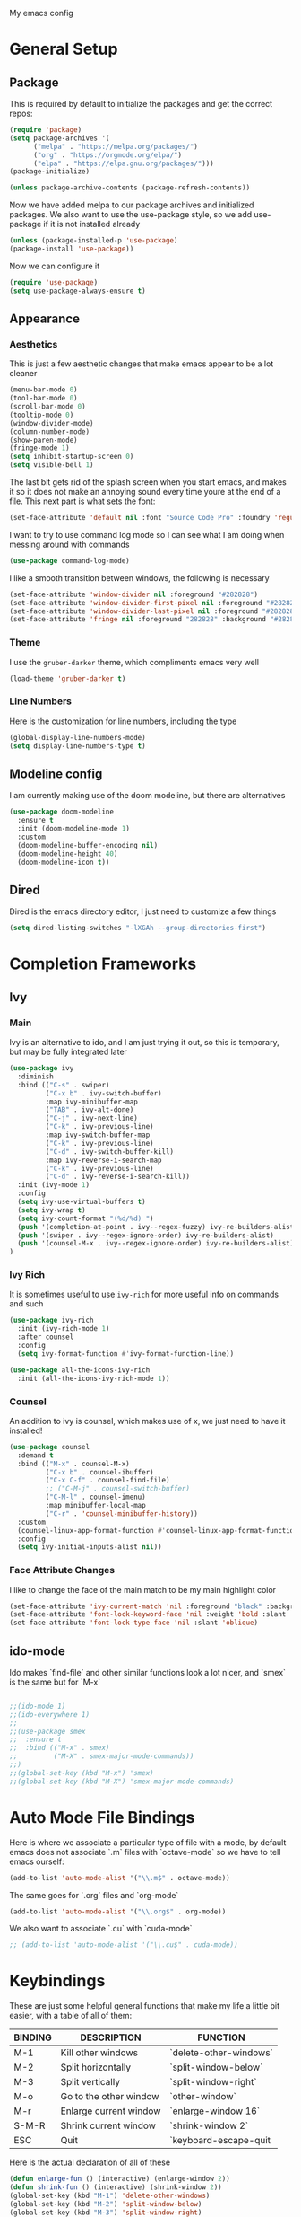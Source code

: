 #+STARTUP:OVERVIEW
My emacs config
* General Setup
** Package
This is required by default to initialize the packages and get the correct repos:
#+BEGIN_SRC emacs-lisp
(require 'package)
(setq package-archives '(
      ("melpa" . "https://melpa.org/packages/")
      ("org" . "https://orgmode.org/elpa/")
      ("elpa" . "https://elpa.gnu.org/packages/")))
(package-initialize)

(unless package-archive-contents (package-refresh-contents))
#+END_SRC
 Now we have added melpa to our package archives and initialized packages.  We also want to use the use-package style, so we add use-package if it is not installed already
#+BEGIN_SRC emacs-lisp
(unless (package-installed-p 'use-package) 
(package-install 'use-package))
#+END_SRC
Now we can configure it
#+BEGIN_SRC emacs-lisp
(require 'use-package)
(setq use-package-always-ensure t)
#+END_SRC
** Appearance
*** Aesthetics
This is just a few aesthetic changes that make emacs appear to be a lot cleaner
#+BEGIN_SRC emacs-lisp
(menu-bar-mode 0)
(tool-bar-mode 0)
(scroll-bar-mode 0)
(tooltip-mode 0)
(window-divider-mode)
(column-number-mode)
(show-paren-mode)
(fringe-mode 1)
(setq inhibit-startup-screen 0)
(setq visible-bell 1)
#+END_SRC
The last bit gets rid of the splash screen when you start emacs, and makes it so it does not make an annoying sound every time youre at the end of a file. This next part is what sets the font:
#+BEGIN_SRC emacs-lisp
(set-face-attribute 'default nil :font "Source Code Pro" :foundry 'regular :height 140)
#+END_SRC
I want to try to use command log mode so I can see what I am doing when messing around with commands
#+BEGIN_SRC emacs-lisp
(use-package command-log-mode)
#+END_SRC
I like a smooth transition between windows, the following is necessary
#+BEGIN_SRC emacs-lisp
(set-face-attribute 'window-divider nil :foreground "#282828")
(set-face-attribute 'window-divider-first-pixel nil :foreground "#282828")
(set-face-attribute 'window-divider-last-pixel nil :foreground "#282828")
(set-face-attribute 'fringe nil :foreground "282828" :background "#282828")
 #+END_SRC
*** Theme
I use the =gruber-darker= theme, which compliments emacs very well
#+BEGIN_SRC emacs-lisp
(load-theme 'gruber-darker t)
#+END_SRC
*** Line Numbers
Here is the customization for line numbers, including the type
#+BEGIN_SRC emacs-lisp
(global-display-line-numbers-mode)
(setq display-line-numbers-type t)
#+END_SRC
** Modeline config
I am currently making use of the doom modeline, but there are alternatives
#+BEGIN_SRC emacs-lisp
(use-package doom-modeline
  :ensure t
  :init (doom-modeline-mode 1)
  :custom
  (doom-modeline-buffer-encoding nil)
  (doom-modeline-height 40)
  (doom-modeline-icon t))
#+END_SRC
** Dired
Dired is the emacs directory editor, I just need to customize a few things
#+BEGIN_SRC emacs-lisp
(setq dired-listing-switches "-lXGAh --group-directories-first")
#+END_SRC
* Completion Frameworks
** Ivy
*** Main
Ivy is an alternative to ido, and I am just trying it out, so this is temporary, but may be fully integrated later
#+BEGIN_SRC emacs-lisp
(use-package ivy
  :diminish
  :bind (("C-s" . swiper)
         ("C-x b" . ivy-switch-buffer)
         :map ivy-minibuffer-map
         ("TAB" . ivy-alt-done)	
         ("C-j" . ivy-next-line)
         ("C-k" . ivy-previous-line)
         :map ivy-switch-buffer-map
         ("C-k" . ivy-previous-line)
         ("C-d" . ivy-switch-buffer-kill)
         :map ivy-reverse-i-search-map
         ("C-k" . ivy-previous-line)
         ("C-d" . ivy-reverse-i-search-kill))
  :init (ivy-mode 1)
  :config
  (setq ivy-use-virtual-buffers t)
  (setq ivy-wrap t)
  (setq ivy-count-format "(%d/%d) ")
  (push '(completion-at-point . ivy--regex-fuzzy) ivy-re-builders-alist)
  (push '(swiper . ivy--regex-ignore-order) ivy-re-builders-alist)
  (push '(counsel-M-x . ivy--regex-ignore-order) ivy-re-builders-alist)
)
#+END_SRC
*** Ivy Rich
It is sometimes useful to use =ivy-rich= for more useful info on commands and such
#+BEGIN_SRC emacs-lisp
(use-package ivy-rich  
  :init (ivy-rich-mode 1)
  :after counsel
  :config
  (setq ivy-format-function #'ivy-format-function-line))

(use-package all-the-icons-ivy-rich
  :init (all-the-icons-ivy-rich-mode 1))
#+END_SRC
*** Counsel
An addition to ivy is counsel, which makes use of x, we just need to have it installed!
#+BEGIN_SRC emacs-lisp
(use-package counsel 
  :demand t
  :bind (("M-x" . counsel-M-x)
         ("C-x b" . counsel-ibuffer)
         ("C-x C-f" . counsel-find-file)
         ;; ("C-M-j" . counsel-switch-buffer)
         ("C-M-l" . counsel-imenu)
         :map minibuffer-local-map
         ("C-r" . 'counsel-minibuffer-history))
  :custom
  (counsel-linux-app-format-function #'counsel-linux-app-format-function-name-only)
  :config
  (setq ivy-initial-inputs-alist nil))
#+END_SRC
*** Face Attribute Changes
I like to change the face of the main match to be my main highlight color
#+BEGIN_SRC emacs-lisp
(set-face-attribute 'ivy-current-match 'nil :foreground "black" :background "#ffdd33")
(set-face-attribute 'font-lock-keyword-face 'nil :weight 'bold :slant 'italic)
(set-face-attribute 'font-lock-type-face 'nil :slant 'oblique)
#+END_SRC
** ido-mode
Ido makes `find-file` and other similar functions look a lot nicer, and `smex` is the same but for `M-x`
#+BEGIN_SRC emacs-lisp

;;(ido-mode 1)
;;(ido-everywhere 1)
;;
;;(use-package smex
;;  :ensure t
;;  :bind (("M-x" . smex)
;;         ("M-X" . smex-major-mode-commands))
;;)
;;(global-set-key (kbd "M-x") 'smex)
;;(global-set-key (kbd "M-X") 'smex-major-mode-commands)
#+END_SRC
* Auto Mode File Bindings
Here is where we associate a particular type of file with a mode, by default emacs does not associate `.m` files with `octave-mode` so we have to tell emacs ourself:
#+BEGIN_SRC emacs-lisp
(add-to-list 'auto-mode-alist '("\\.m$" . octave-mode))
#+END_SRC
The same goes for `.org` files and `org-mode`
#+BEGIN_SRC emacs-lisp
  (add-to-list 'auto-mode-alist '("\\.org$" . org-mode))
#+END_SRC
We also want to associate `.cu` with `cuda-mode`
#+BEGIN_SRC emacs-lisp
  ;; (add-to-list 'auto-mode-alist '("\\.cu$" . cuda-mode))
#+END_SRC
* Keybindings
These are just some helpful general functions that make my life a little bit easier, with a table of all of them:
|---------+------------------------+------------------------|
| BINDING | DESCRIPTION            | FUNCTION               |
|---------+------------------------+------------------------|
| M-1     | Kill other windows     | `delete-other-windows` |
| M-2     | Split horizontally     | `split-window-below`   |
| M-3     | Split vertically       | `split-window-right`   |
| M-o     | Go to the other window | `other-window`         |
| M-r     | Enlarge current window | `enlarge-window 16`    |
| S-M-R   | Shrink current window  | `shrink-window 2`      |
| ESC     | Quit                   | `keyboard-escape-quit  |
|---------+------------------------+------------------------|
  
Here is the actual declaration of all of these
#+BEGIN_SRC emacs-lisp
(defun enlarge-fun () (interactive) (enlarge-window 2))
(defun shrink-fun () (interactive) (shrink-window 2))
(global-set-key (kbd "M-1") 'delete-other-windows)
(global-set-key (kbd "M-2") 'split-window-below)
(global-set-key (kbd "M-3") 'split-window-right)
(global-set-key (kbd "M-o") 'other-window)
(global-set-key (kbd "M-r") 'enlarge-fun)
(global-set-key (kbd "M-R") 'shrink-fun)
(global-set-key (kbd "<escape>") 'keyboard-escape-quit)
#+END_SRC
** Which-Key
Seeing what keybindings are available!
#+BEGIN_SRC emacs-lisp
(use-package which-key
  :init (which-key-mode)
  :diminish which-key-mode
  :config (setq which-key-idle-delay 0.3)
)
#+END_SRC
* Programming Adjacent
** LaTeX-Mode
There are a couple things I like to have enabled with LaTeX mode as well, which make everything a little easier to see as well as edit:
#+BEGIN_SRC emacs-lisp
(add-hook 'latex-mode-hook (lambda () (visual-line-mode 1)))
(add-hook 'latex-mode-hook (lambda () (outline-minor-mode 1)))
#+END_SRC
I have a few snippets available for latex-mode, made using yasnippet:
| SNIPPET  | DESCRIPTION                       |
|----------+-----------------------------------|
| qm       | 6 blank sections                  |
| probs    | 5 blank sections                  |
| frac     | fraction, prompts for inputs      |
| template | in progress, copies template file |
*** AUCTeX
Lets try setting up auctex
#+BEGIN_SRC emacs-lisp
(use-package auctex
  :defer t
  :ensure t
  :custom
  (TeX-view-program-selection 
    '(((output-dvi has-no-display-manager) "dvi2tty") 
      ((output-dvi style-pstricks)  "dvips and gv")
       (output-dvi "xdvi")
       (output-pdf "Zathura")
       (output-html "xdg-open"))))

(defun my/TeX-view-once (doc)
  "View TeX output and clean up after `my/TeX-compile-and-view'.
  Call `TeX-view' to display TeX output, and remove this function
  from `TeX-after-TeX-LaTeX-command-finished-hook', where it may
  have been placed by `my/TeX-compile-and-view'."
  (TeX-view)
  (remove-hook 'TeX-after-TeX-LaTeX-command-finished-hook #'my/TeX-view-once))

(defun my/TeX-compile-and-view ()
  "Compile current master file using LaTeX then view output. Run the \"LaTeX\" command on the master file for active buffer. When compilation is complete, view output with default viewer (using `TeX-view')."
  (interactive)
  (TeX-command "LaTeX" 'TeX-master-file)
  (add-hook 'TeX-after-TeX-LaTeX-command-finished-hook #'my/TeX-view-once))
#+END_SRC
** CUDA-Mode
#+BEGIN_SRC emacs-lisp
  (use-package cuda-mode :ensure t)
#+END_SRC
** Projectile
Projectile is a project management package useful for bigger code projects
#+BEGIN_SRC emacs-lisp
(use-package projectile
  :diminish projectile-mode
  :config (projectile-mode)
  ;; :custom ((projectile-completion-system 'ivy))
  :bind-keymap
  ("C-c p" . projectile-command-map)
  :init
  (when (file-directory-p "~/Projects/Code")
    (setq projectile-project-search-path '("~/Projects/Code")))
  (setq projectile-switch-project-action #'projectile-dired))
#+END_SRC
There is some better integration with counsel with porjectile-counsel
#+BEGIN_SRC emacs-lisp
(use-package counsel-projectile
  :after 'projectile
  :config (counsel-projectile-mode))
#+END_SRC
* Text Editing
** Multiple Cursors
Multiple cursors makes your life so much easier when you know how to use them. A helpful use case is you can search for something and place a cursor on each match for example. It helps a lot when heap editing files
#+BEGIN_SRC emacs-lisp
(use-package multiple-cursors
:diminish
:bind (("C-S-c C-S-c" . mc/edit-lines)
       ("C->" . mc/mark-next-like-this)
	 ("C-<" . 'mc/mark-previous-like-this)
	 ("C-c C-<" . 'mc/mark-all-like-this)))
#+END_SRC
** Move Text
Similar idea to multiple cursors, this is just really helpful and  pretty much a necessary package
#+BEGIN_SRC emacs-lisp
(use-package move-text
  :diminish 
  :bind (("M-p" . 'move-text-up)
         ("M-n" . 'move-text-down)))
#+END_SRC
** Org
*** Org-Mode
Org is a very nice note-taking mode in emacs, I like to have pretty bullets and I like to have the line highlighted when editing, hence the hook region. Here I define a function to set up org mode, involving the different packages I like loaded whe I use org
#+BEGIN_SRC emacs-lisp
(defun mpc/org-mode-setup ()
  (org-indent-mode)
  (visual-line-mode 1)
  (hl-line-mode 1))
#+END_SRC
Here I set up the the actual package
#+BEGIN_SRC emacs-lisp
(use-package org
  :hook (org-mode . mpc/org-mode-setup)
  :init
  (org-reload)
  :config
  (setq org-ellipsis " [+]")
  (setq org-directory "~/repos/org-agenda/School Schedules/")
  (setq org-agenda-files "~/regmacs/.emacs.d/org_agenda.org")
  (set-face-attribute
  'org-ellipsis 'nil :underline 'nil :foreground "FFFFFF"))
#+END_SRC
Here I set up a package called org-bullets that changes the look of the bullets
#+BEGIN_SRC emacs-lisp
(use-package org-bullets
  :after org
  :hook (org-mode . org-bullets-mode))
#+END_SRC
*** Org Roam
Currently my notes are all over the place, org roam should hopefully make that look nicer
#+BEGIN_SRC emacs-lisp
(use-package org-roam
  :init
  (setq org-roam-v2-ack t)
  :custom
  (org-roam-directory "~/school/Roam")
  (org-roam-completion-everywhere t)
  (org-roam-completion-system 'ivy)
  :bind (("C-c n l" . org-roam-buffer-toggle)
         ("C-c n f" . org-roam-node-find)
         ("C-c n i" . org-roam-node-insert))
  :config
  (org-roam-setup))
#+END_SRC
*** Org Faces
#+BEGIN_SRC emacs-lisp
  (set-face-attribute 'org-block 'nil :foreground "#e4e4ef")
  ;; remove bold if youre on windows, itll make some squares instead of the regular org-bullets
  (set-face-attribute 'outline-3 'nil :foreground "#ffdd33" :weight 'bold :family "Source Code Pro" :slant 'normal)
#+END_SRC
** Snippets
Snippets will save your life when doing repetitive tasks, use them often and your life will be so much easier
#+BEGIN_SRC emacs-lisp
  (use-package yasnippet
    :init (yas-global-mode)
    :custom (yas-snippet-dirs '("~/.emacs.d/mysnippets")))
#+END_SRC
** Outline
This mode is super useful when dealing with super long LaTeX files that have confusing structures. At first I had the keybinds set to weird keys, so I changed them to keys that seemed relatively unused
#+BEGIN_SRC emacs-lisp
  ;; (use-package outline-minor-mode)
  (global-set-key (kbd "C-;") 'outline-hide-subtree)
  (global-set-key (kbd "C-:") 'outline-show-subtree)
  (global-set-key (kbd "C-'") 'outline-hide-entry)
  (global-set-key (kbd "C-\"") 'outline-show-entry)
#+END_SRC
** Extra Headers for LaTeX
   Like I said, my favorite use case for this mode is LaTeX documents,
   so it makes sense to outline the section headers in LaTeX:
   #+BEGIN_SRC emacs-lisp
   (setq TeX-outline-extra
      '(("%chapter" 1)
        ("%section" 2)
        ("%subsection" 3)
        ("%subsubsection" 4)
        ("%paragraph" 5)))
   #+END_SRC
   Now we have to tell it what keywords to font lock
   #+BEGIN_SRC emacs-lisp
   (font-lock-add-keywords
   'latex-mode
   '(("^%\\(chapter\\|\\(sub\\|subsub\\)?section\\|paragraph\\)" 0 'font-lock-keyword-face t)
   ("^%chapter{\\(.*\\)}"       1 'font-latex-sectioning-1-face t)
   ("^%section{\\(.*\\)}"       1 'font-latex-sectioning-2-face t)
   ("^%subsection{\\(.*\\)}"    1 'font-latex-sectioning-3-face t)
   ("^%subsubsection{\\(.*\\)}" 1 'font-latex-sectioning-4-face t)
   ("^%paragraph{\\(.*\\)}"     1 'font-latex-sectioning-5-face t)))
   #+END_SRC
* Making Emacs do Regular Computer things
** elfeed
=elfeed= is an rss reader, for now I use it for some subreddits that are mostly text based, images are possible just not what I require from this:
#+BEGIN_SRC emacs-lisp
  (use-package elfeed
  :ensure t
  :custom
  (elfeed-feeds '("http://www.reddit.com/r/emacs/.rss"
                  "http://www.reddit.com/r/Physics/.rss")))
#+END_SRC
Lets try using some extra stuff using `elfeed-goodies`
#+BEGIN_SRC emacs-lisp
  (use-package elfeed-goodies :ensure t)
#+END_SRC
** mu4e
I am trying to get this set up, my mail is currently in ~/Mail and I am using offlineimap to index my email, now we will set it up on the emacs side:
#+BEGIN_SRC emacs-lisp
  ;; (use-package mu4e
  ;;   :ensure nil
  ;;   :config
  ;;     (setq mu4e-change-filenames-when-moving t)
  ;;     (setq mu4e-update-interval (* 10 60))
  ;;     (setq mu4e-get-mail-command "offlineimap")
  ;;     (setq mu4e-maildir "~/Mail")

  ;;     (setq mu4e-drafts-folder "/[Gmail].Drafts")
  ;;     (setq mu4e-sent-folder   "/[Gmail].Sent Mail")
  ;;     (setq mu4e-refile-folder "/[Gmail].All Mail")
  ;;     (setq mu4e-trash-folder  "/[Gmail].Trash")
    

  ;;     (setq mu4e-maildir-shortcuts
  ;;     '((:maildir "/INBOX"    :key ?i)
  ;;       (:maildir "/[Gmail].Sent Mail" :key ?s)
  ;;       (:maildir "/[Gmail].Trash"     :key ?t)
  ;;       (:maildir "/[Gmail].Drafts"    :key ?d)
  ;;       (:maildir "/[Gmail].All Mail"  :key ?a))))
#+END_SRC
* Ease of Life
** Get to config file 
This is mostly here because on my 60% keyboard it is pretty much impossible to type the ~ key, so instead I made this function
#+BEGIN_SRC emacs-lisp
(defun dotemacs () (interactive) (find-file "~/regmacs/.emacs.d/init.el"))
#+END_SRC
To make life easier here is also one to get to this file
#+BEGIN_SRC emacs-lisp
(defun initorg () (interactive) (find-file "~/regmacs/.emacs.d/EmacsInit.org"))
#+END_SRC
** Get a directory for saves
This gets rid of annoying duplicate files with ~ at the end with backup data
#+BEGIN_SRC emacs-lisp
(setq backup-directory-alist '(("." . "~/.emacs_saves")))
#+END_SRC
** Copy HW Files
I made this as a little project to avoid the tedium of:
   - Copying a template file into a complicated directory
   - Opening it, typing the long directory again
   - Typing repetitive section headers
So I made a pretty easy
#+BEGIN_SRC emacs-lisp
(setq schoolpath "~/School/")
(setq templatepath "~/School/template.tex")
  
(defun gencopy (subj code)
  (let ((fname
         (read-file-name
         (concat subj ": ")
	     (concat schoolpath (concat code "/HW/")))))
  (copy-file templatepath fname) (find-file fname)))

(defun starthw ()
  (interactive)
  (let ((x (upcase (read-string "Class Shorthand: "))))
    (cond ((string= x "CM") (gencopy "CM" "PHYS309")) ;; Classical
  	  ((string= x "QM") (gencopy "QM" "PHYS406")) ;; UG Quantum
  	  ((string= x "EM") (gencopy "EM" "PHYS414")) ;; E&M
  	  ((string= x "MM") (gencopy "MM" "PHYS502")) ;; Grad Math Methods
  	  ((string= x "GQ") (gencopy "GQ" "PHYS510")) ;; Grad Quantum
  	  (t "failed"))))
   #+END_SRC
** Go to HW Files
   This uses a similar structure to copying files, but just for accessing them since I am lazy
   #+BEGIN_SRC emacs-lisp
   (defun continuehw ()
     (interactive)
     (let ((x (upcase (read-string "Class Shorthand: "))))
       (cond ((string= x "CM") (find-file (concat schoolpath "/PHYS309/HW/"))) ;; Classical
  	     ((string= x "QM") (find-file (concat schoolpath "/PHYS406/HW/"))) ;; UG Quantum
  	     ((string= x "EM") (find-file (concat schoolpath "/PHYS414/HW/"))) ;; E&M
  	     ((string= x "MM") (find-file (concat schoolpath "/PHYS502/HW/"))) ;; Grad Math Methods
  	     ((string= x "GQ") (find-file (concat schoolpath "/PHYS510/HW/"))) ;; Grad Quantum
  	     (t "failed"))))
   #+END_SRC
* Startup
This will just be used to display startup time and with how many garbage collections
#+BEGIN_SRC emacs-lisp
(defun mpc/display-startup-time ()
  (message "Emacs loaded in %s with %d garbage collections."
           (format "%.2f seconds"
                   (float-time
                     (time-subtract after-init-time before-init-time)))
           gcs-done))

(add-hook 'emacs-startup-hook #'mpc/display-startup-time)
#+END_SRC
It is also helpful to start the *scratch* buffer in fundamental mode
#+BEGIN_SRC emacs-lisp
(setq initial-major-mode 'lisp-interaction-mode)
#+END_SRC




